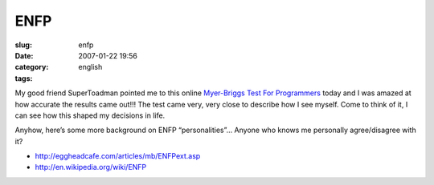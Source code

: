 ENFP
####
:slug: enfp
:date: 2007-01-22 19:56
:category:
:tags: english

My good friend SuperToadman pointed me to this online `Myer-Briggs Test
For Programmers <http://eggheadcafe.com/articles/mb/default.asp>`__
today and I was amazed at how accurate the results came out!!! The test
came very, very close to describe how I see myself. Come to think of it,
I can see how this shaped my decisions in life.

Anyhow, here’s some more background on ENFP “personalities”… Anyone who
knows me personally agree/disagree with it?

-  `http://eggheadcafe.com/articles/mb/ENFPext.asp <http://eggheadcafe.com/articles/mb/ENFPext.asp>`__
-  `http://en.wikipedia.org/wiki/ENFP <http://en.wikipedia.org/wiki/ENFP>`__

